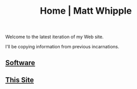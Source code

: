 #+TITLE: Home | Matt Whipple

Welcome to the latest iteration of my Web site.

I'll be copying information from previous incarnations.

** [[./software.org][Software]]
** [[file:this_site.org][This Site]]
